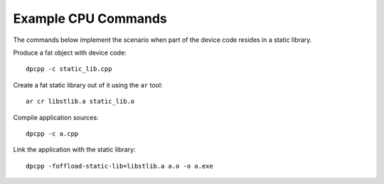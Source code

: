 .. _example-cpu-commands:

Example CPU Commands
====================


The commands below implement the scenario when part of the device code
resides in a static library.


Produce a fat object with device code:


::


   dpcpp -c static_lib.cpp


Create a fat static library out of it using the ``ar`` tool:


::


   ar cr libstlib.a static_lib.o


Compile application sources:


::


   dpcpp -c a.cpp


Link the application with the static library:


::


   dpcpp -foffload-static-lib=libstlib.a a.o -o a.exe

